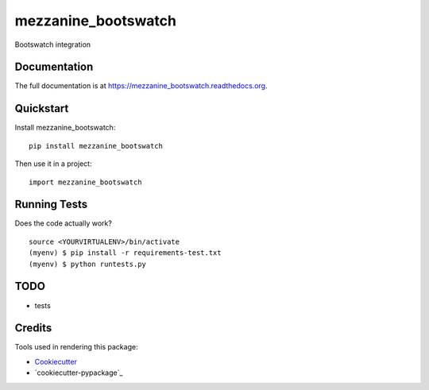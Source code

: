 =============================
mezzanine_bootswatch
=============================

.. image:: https://badge.fury.io/py/mezzanine_bootswatch.png
    :target: https://badge.fury.io/py/mezzanine_bootswatch

Bootswatch integration

Documentation
-------------

The full documentation is at https://mezzanine_bootswatch.readthedocs.org.

Quickstart
----------

Install mezzanine_bootswatch::

    pip install mezzanine_bootswatch

Then use it in a project::

    import mezzanine_bootswatch

Running Tests
--------------

Does the code actually work?

::

    source <YOURVIRTUALENV>/bin/activate
    (myenv) $ pip install -r requirements-test.txt
    (myenv) $ python runtests.py

TODO
----

* tests

Credits
-------

Tools used in rendering this package:

*  Cookiecutter_
*  `cookiecutter-pypackage`_

.. _Cookiecutter: https://github.com/audreyr/cookiecutter
.. _`cookiecutter-djangopackage`: https://github.com/pydanny/cookiecutter-djangopackage
